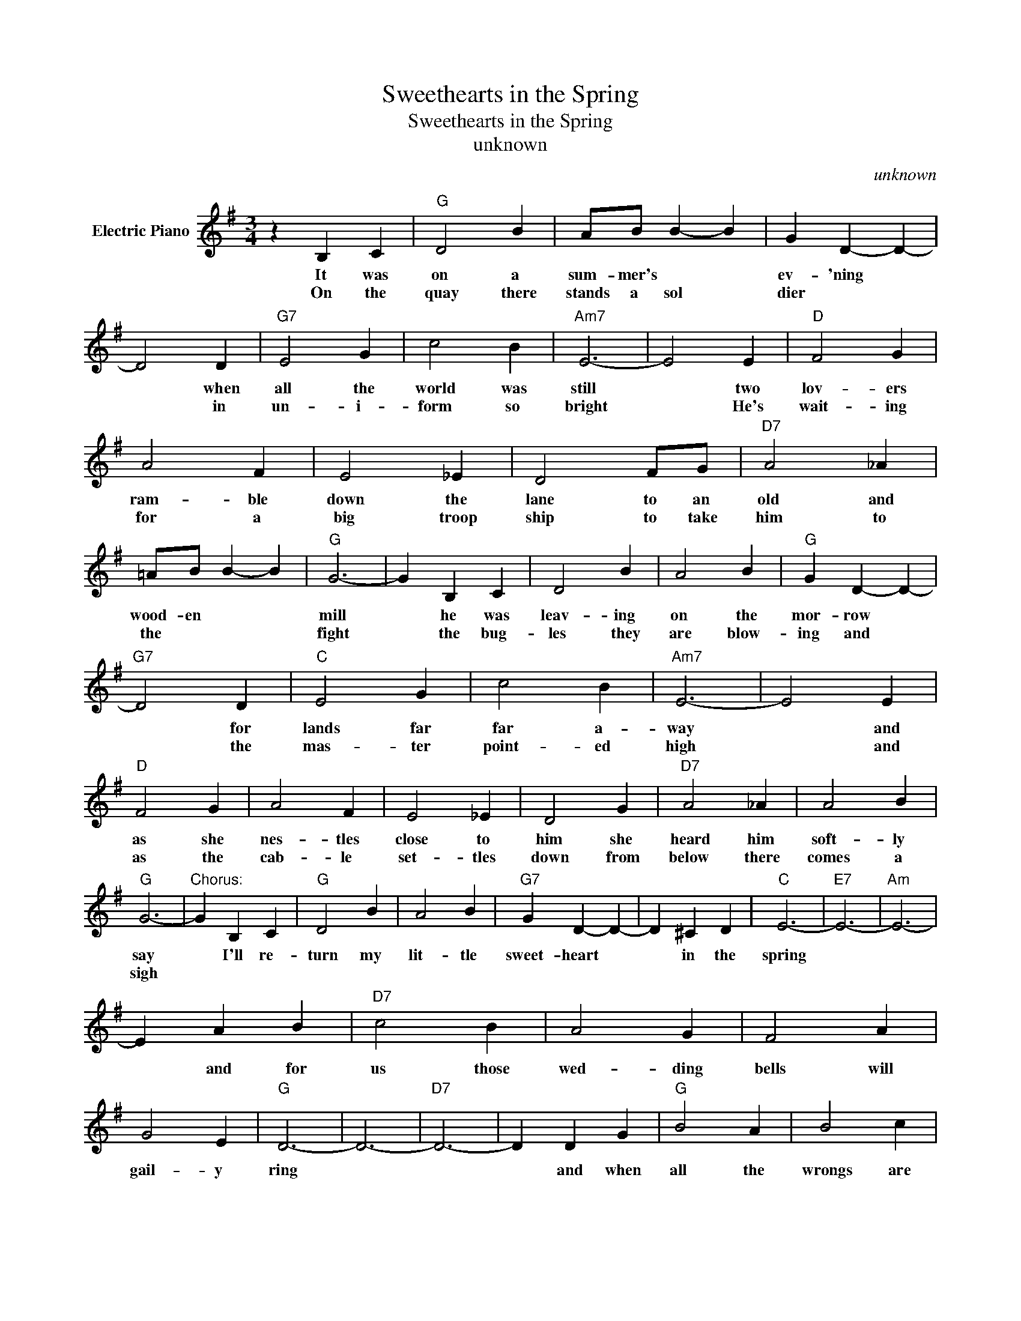 X:1
T:Sweethearts in the Spring
T:Sweethearts in the Spring
T:unknown
C:unknown
Z:All Rights Reserved
L:1/4
M:3/4
K:G
V:1 treble nm="Electric Piano"
%%MIDI program 4
V:1
 z B, C |"G" D2 B | A/B/ B- B | G D- D- | D2 D |"G7" E2 G | c2 B |"Am7" E3- | E2 E |"D" F2 G | %10
w: It was|on a|sum- mer's * *|ev- 'ning *|* when|all the|world was|still|* two|lov- ers|
w: On the|quay there|stands a sol *|dier * *|* in|un- i-|form so|bright|* He's|wait- ing|
 A2 F | E2 _E | D2 F/G/ |"D7" A2 _A | =A/B/ B- B |"G" G3- | G B, C | D2 B | A2 B |"G" G D- D- | %20
w: ram- ble|down the|lane to an|old and|wood- en * *|mill|* he was|leav- ing|on the|mor- row *|
w: for a|big troop|ship to take|him to|the * * *|fight|* the bug-|les they|are blow-|ing and *|
"G7" D2 D |"C" E2 G | c2 B |"Am7" E3- | E2 E |"D" F2 G | A2 F | E2 _E | D2 G |"D7" A2 _A | A2 B | %31
w: * for|lands far|far a-|way|* and|as she|nes- tles|close to|him she|heard him|soft- ly|
w: * the|mas- ter|point- ed|high|* and|as the|cab- le|set- tles|down from|below there|comes a|
"G" G3- |"^Chorus:" G B, C |"G" D2 B | A2 B |"G7" G D- D- | D ^C D |"C" E3- |"E7" E3- |"Am" E3- | %40
w: say|* I'll re-|turn my|lit- tle|sweet- heart *|* in the|spring|||
w: sigh|||||||||
 E A B |"D7" c2 B | A2 G | F2 A | G2 E |"G" D3- | D3- |"D7" D3- | D D G |"G" B2 A | B2 c | %51
w: * and for|us those|wed- ding|bells will|gail- y|ring|||* and when|all the|wrongs are|
w: |||||||||||
"G7" B G- G- | G2 D |"C" E2 G | c2 B |"Am7" A E- E- | E F E |"D" D2 E | F2 G |"D7" B/A/- A- A | %60
w: right- ed *|* our|hearts will|be u-|nit- ed *|* I'll re-|turn my|lit- tle|sweet- heart * *|
w: |||||||||
 F2 D |"G" G3- |"C" G3- |"G" G3- | G z2 |] %65
w: in the|spring||||
w: |||||

